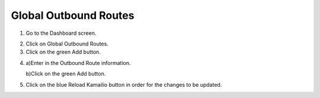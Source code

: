 
.. _global_outbound_routes:

Global Outbound Routes
^^^^^^^^^^^^^^^^^^^^^^^^



1) Go to the Dashboard screen.



.. image:: images//dSIP_dashboard.png
        :align: center



2) Click on Global Outbound Routes.



3) Click on the green Add button.



.. image:: images//dSIP_Global_Out_Add.png
        :align: center



4) 
        a)Enter in the Outbound Route information.
        
        
        
        b)Click on the green Add button.
        
        

.. image:: images//dSIP_Global_Out_Add_Outbound_Route.png
        :align: center
        
        
5) Click on the blue Reload Kamailio button in order for the changes to be updated.

